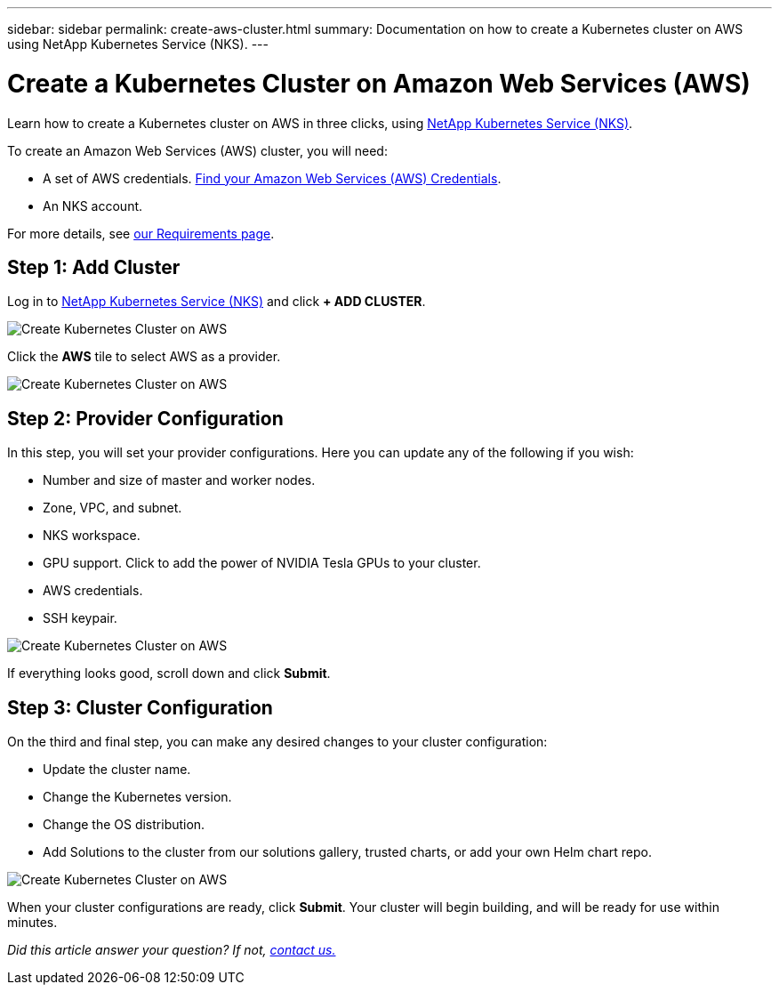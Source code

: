 ---
sidebar: sidebar
permalink: create-aws-cluster.html
summary: Documentation on how to create a Kubernetes cluster on AWS using NetApp Kubernetes Service (NKS).
---

= Create a Kubernetes Cluster on Amazon Web Services (AWS)

Learn how to create a Kubernetes cluster on AWS in three clicks, using https://nks.netapp.io[NetApp Kubernetes Service (NKS)].

To create an Amazon Web Services (AWS) cluster, you will need:

* A set of AWS credentials. https://docs.netapp.com/us-en/kubernetes-service/create-auth-credentials-on-aws.html[Find your Amazon Web Services (AWS) Credentials].
* An NKS account.

For more details, see https://docs.netapp.com/us-en/kubernetes-service/nks-requirements.html[our Requirements page].

== Step 1: Add Cluster

Log in to https://nks.netapp.io[NetApp Kubernetes Service (NKS)] and click **+ ADD CLUSTER**.

image::assets/documentation/create-clusters/create-kubernetes-cluster-on-aws-01.png?raw=true[Create Kubernetes Cluster on AWS]

Click the **AWS** tile to select AWS as a provider.

image::assets/documentation/create-clusters/create-kubernetes-cluster-on-aws-02.png?raw=true[Create Kubernetes Cluster on AWS]

== Step 2: Provider Configuration

In this step, you will set your provider configurations. Here you can update any of the following if you wish:

* Number and size of master and worker nodes.
* Zone, VPC, and subnet.
* NKS workspace.
* GPU support. Click to add the power of NVIDIA Tesla GPUs to your cluster.
* AWS credentials.
* SSH keypair.

image::assets/documentation/create-clusters/create-kubernetes-cluster-on-aws-03.png?raw=true[Create Kubernetes Cluster on AWS]

If everything looks good, scroll down and click **Submit**.

== Step 3: Cluster Configuration

On the third and final step, you can make any desired changes to your cluster configuration:

* Update the cluster name.
* Change the Kubernetes version.
* Change the OS distribution.
* Add Solutions to the cluster from our solutions gallery, trusted charts, or add your own Helm chart repo.

image::assets/documentation/create-clusters/create-kubernetes-cluster-on-aws-04.png?raw=true[Create Kubernetes Cluster on AWS]

When your cluster configurations are ready, click **Submit**. Your cluster will begin building, and will be ready for use within minutes.

_Did this article answer your question? If not, mailto:nks@netapp.com[contact us.]_
